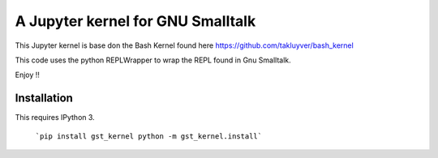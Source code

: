 ==================================
A Jupyter kernel for GNU Smalltalk
==================================

This Jupyter kernel is base don the Bash Kernel found here https://github.com/takluyver/bash_kernel

This code uses the python REPLWrapper to wrap the REPL found in Gnu Smalltalk. 

Enjoy !! 


Installation
------------
This requires IPython 3.

    ```pip install gst_kernel
    python -m gst_kernel.install```

    
